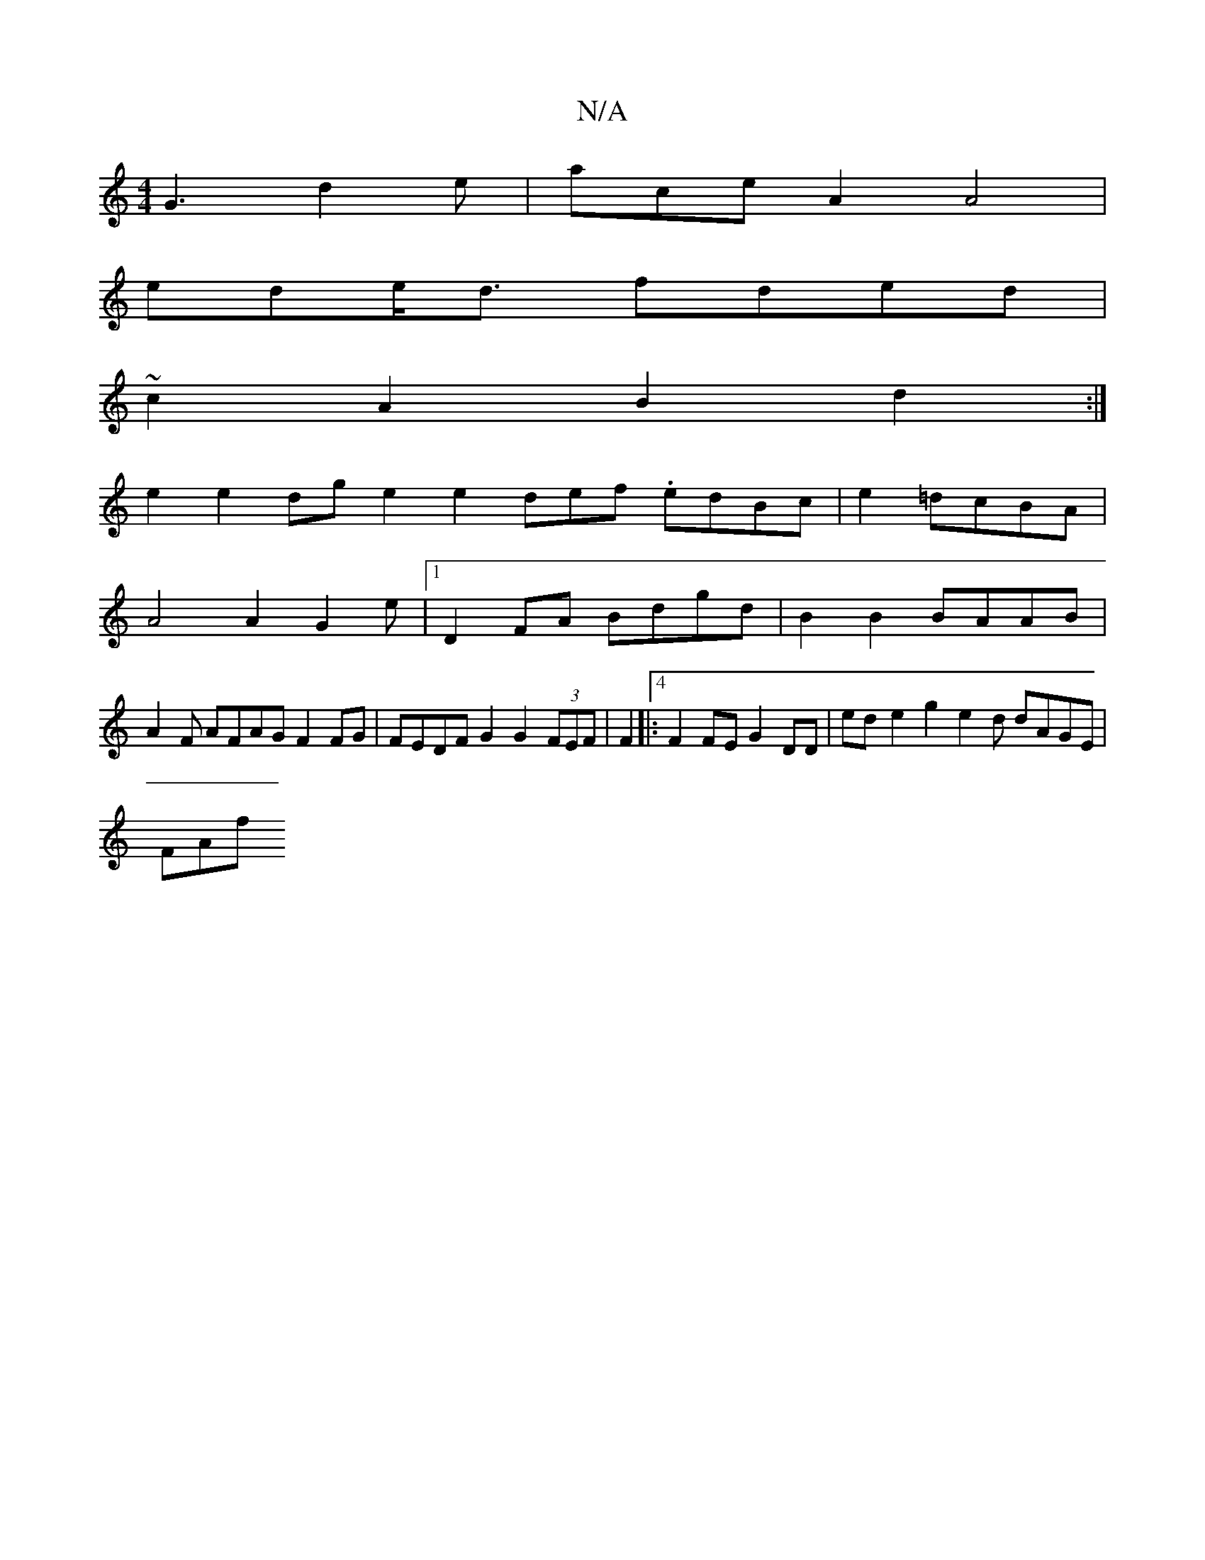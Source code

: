 X:1
T:N/A
M:4/4
R:N/A
K:Cmajor
G3 d2e|ace A2 A4 |
edeo<d fded |
~c2A2 B2 d2 :|
e2 e2 dge2 e2 def .edBc | e2 =dcBA|
A4 A2G2e|[1 D2FA Bdgd | B2 B2 BAAB |
A2 F AFAG F2FG | FEDFG2 G2 (3FEF | F2|:4 F2 FE G2DD|{(3}ed-e2 g2 e2d dAGE |
FAf